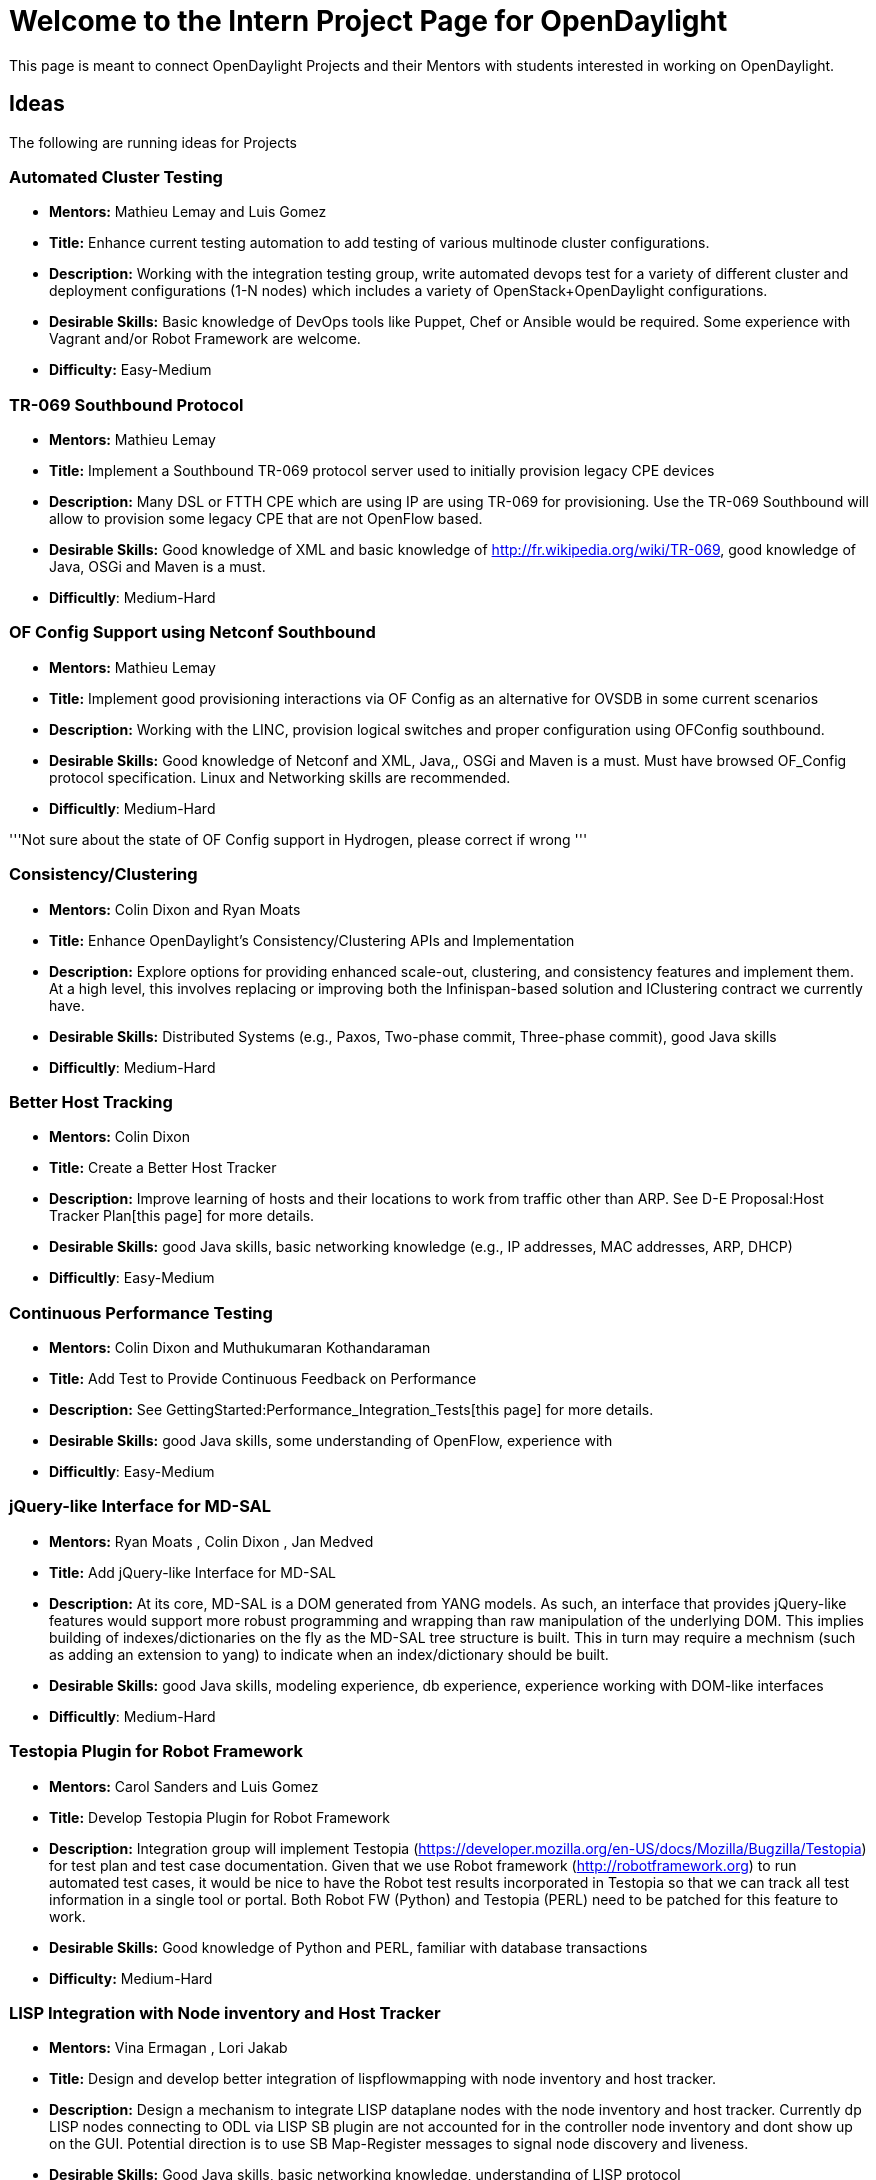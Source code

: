 [[welcome-to-the-intern-project-page-for-opendaylight]]
= Welcome to the Intern Project Page for OpenDaylight

This page is meant to connect OpenDaylight Projects and their Mentors
with students interested in working on OpenDaylight.

[[ideas]]
== Ideas

The following are running ideas for Projects

[[automated-cluster-testing]]
=== Automated Cluster Testing

* *Mentors:* Mathieu Lemay and Luis Gomez
* *Title:* Enhance current testing automation to add testing of various
multinode cluster configurations.
* *Description:* Working with the integration testing group, write
automated devops test for a variety of different cluster and deployment
configurations (1-N nodes) which includes a variety of
OpenStack+OpenDaylight configurations.
* *Desirable Skills:* Basic knowledge of DevOps tools like Puppet, Chef
or Ansible would be required. Some experience with Vagrant and/or Robot
Framework are welcome.
* *Difficulty:* Easy-Medium

[[tr-069-southbound-protocol]]
=== TR-069 Southbound Protocol

* *Mentors:* Mathieu Lemay
* *Title:* Implement a Southbound TR-069 protocol server used to
initially provision legacy CPE devices
* *Description:* Many DSL or FTTH CPE which are using IP are using
TR-069 for provisioning. Use the TR-069 Southbound will allow to
provision some legacy CPE that are not OpenFlow based.
* *Desirable Skills:* Good knowledge of XML and basic knowledge of
http://fr.wikipedia.org/wiki/TR-069, good knowledge of Java, OSGi and
Maven is a must.
* *Difficultly*: Medium-Hard

[[of-config-support-using-netconf-southbound]]
=== OF Config Support using Netconf Southbound

* *Mentors:* Mathieu Lemay
* *Title:* Implement good provisioning interactions via OF Config as an
alternative for OVSDB in some current scenarios
* *Description:* Working with the LINC, provision logical switches and
proper configuration using OFConfig southbound.
* *Desirable Skills:* Good knowledge of Netconf and XML, Java,, OSGi and
Maven is a must. Must have browsed OF_Config protocol specification.
Linux and Networking skills are recommended.
* *Difficultly*: Medium-Hard

'''Not sure about the state of OF Config support in Hydrogen, please
correct if wrong '''

[[consistencyclustering]]
=== Consistency/Clustering

* *Mentors:* Colin Dixon and Ryan Moats
* *Title:* Enhance OpenDaylight's Consistency/Clustering APIs and
Implementation
* *Description:* Explore options for providing enhanced scale-out,
clustering, and consistency features and implement them. At a high
level, this involves replacing or improving both the Infinispan-based
solution and IClustering contract we currently have.
* *Desirable Skills:* Distributed Systems (e.g., Paxos, Two-phase
commit, Three-phase commit), good Java skills
* *Difficultly*: Medium-Hard

[[better-host-tracking]]
=== Better Host Tracking

* *Mentors:* Colin Dixon
* *Title:* Create a Better Host Tracker
* *Description:* Improve learning of hosts and their locations to work
from traffic other than ARP. See D-E Proposal:Host Tracker Plan[this
page] for more details.
* *Desirable Skills:* good Java skills, basic networking knowledge
(e.g., IP addresses, MAC addresses, ARP, DHCP)
* *Difficultly*: Easy-Medium

[[continuous-performance-testing]]
=== Continuous Performance Testing

* *Mentors:* Colin Dixon and Muthukumaran Kothandaraman
* *Title:* Add Test to Provide Continuous Feedback on Performance
* *Description:* See GettingStarted:Performance_Integration_Tests[this
page] for more details.
* *Desirable Skills:* good Java skills, some understanding of OpenFlow,
experience with
* *Difficultly*: Easy-Medium

[[jquery-like-interface-for-md-sal]]
=== jQuery-like Interface for MD-SAL

* *Mentors:* Ryan Moats , Colin Dixon , Jan Medved
* *Title:* Add jQuery-like Interface for MD-SAL
* *Description:* At its core, MD-SAL is a DOM generated from YANG
models. As such, an interface that provides jQuery-like features would
support more robust programming and wrapping than raw manipulation of
the underlying DOM. This implies building of indexes/dictionaries on the
fly as the MD-SAL tree structure is built. This in turn may require a
mechnism (such as adding an extension to yang) to indicate when an
index/dictionary should be built.
* *Desirable Skills:* good Java skills, modeling experience, db
experience, experience working with DOM-like interfaces
* *Difficultly*: Medium-Hard

[[testopia-plugin-for-robot-framework]]
=== Testopia Plugin for Robot Framework

* *Mentors:* Carol Sanders and Luis Gomez
* *Title:* Develop Testopia Plugin for Robot Framework
* *Description:* Integration group will implement Testopia
(https://developer.mozilla.org/en-US/docs/Mozilla/Bugzilla/Testopia) for
test plan and test case documentation. Given that we use Robot framework
(http://robotframework.org) to run automated test cases, it would be
nice to have the Robot test results incorporated in Testopia so that we
can track all test information in a single tool or portal. Both Robot FW
(Python) and Testopia (PERL) need to be patched for this feature to
work.
* *Desirable Skills:* Good knowledge of Python and PERL, familiar with
database transactions
* *Difficulty:* Medium-Hard

[[lisp-integration-with-node-inventory-and-host-tracker]]
=== LISP Integration with Node inventory and Host Tracker

* *Mentors:* Vina Ermagan , Lori Jakab
* *Title:* Design and develop better integration of lispflowmapping with
node inventory and host tracker.
* *Description:* Design a mechanism to integrate LISP dataplane nodes
with the node inventory and host tracker. Currently dp LISP nodes
connecting to ODL via LISP SB plugin are not accounted for in the
controller node inventory and dont show up on the GUI. Potential
direction is to use SB Map-Register messages to signal node discovery
and liveness.
* *Desirable Skills:* Good Java skills, basic networking knowledge,
understanding of LISP protocol
* *Difficultly:* Medium

[[lisp-configuration-via-netconf]]
=== LISP Configuration via Netconf

* *Mentors:* Vina Ermagan , Lori Jakab
* *Title:* Implement LISP dp configuration via Netconf
* *Description:* Design the required models and implement LISP config
via Netconf SB plugin.
* *Desirable Skills:* Good Java skills, modeling experience, basic
networking knowledge, understanding of LISP protocol
* *Difficultly:* Medium

[[templatesample]]
== Template/Sample

* *Title:* Provide a short but descriptive title of what the intern
project is
* *Description:* Provide at least two or three paragraphs describing the
task. Include the problem/opportunity in need of effort, as well as a
description of the task to fix the problem or realize the opportunity.
If there is a probable implementation path... "this will need steps X,
Y, and Z to be completed" please describe it. If part of the task is
evaluating one or more potential implementation paths and
selecting/executing on one of them, please describe the options and the
potential paths to be explored.
* *Additional Information:* Provide links to bugzilla entries,
release-plan notes, and/or other web-references that would be helpful
information to potential interns.
* *Desirable Skills:* List both the skills needed and the tools to be
used. ie. Java programing with working knowledge of OpenStack Neutron
and the principals behind SDN, Openflow, and network overlays.
Experience with mininet and wireshark will also be very helpful.
* *Expected Outcome:* List the deliverable(s)
(features/application(s)/report(s) etc.) expected
* *Difficultly:* Easy/Medium/Hard
* *Mentors:* John Doe , Jane Smith
* *Additional Contacts:* Identify the IRC channel(s) and mailing list(s)
where potential interns can ask questions and further interact with
members of OpenDaylight project they would be working with.

